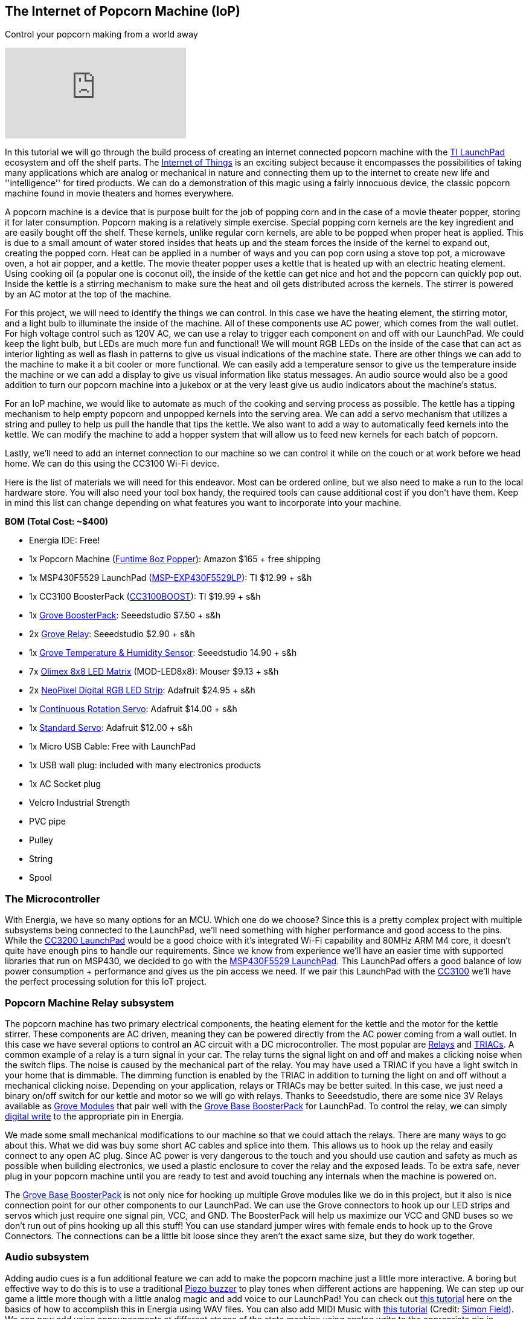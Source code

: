 == The Internet of Popcorn Machine (IoP) ==

Control your popcorn making from a world away

video::hTC918Y3NBc[youtube]

In this tutorial we will go through the build process of creating an internet connected popcorn machine with the http://www.ti.com/tools-software/launchpads/overview.html[TI LaunchPad] ecosystem and off the shelf parts.  The http://www.ti.com/ww/en/internet_of_things/iot-applications.html[Internet of Things] is an exciting subject because it encompasses the possibilities of taking many applications which are analog or mechanical in nature and connecting them up to the internet to create new life and ''intelligence'' for tired products. We can do a demonstration of this magic using a fairly innocuous device, the classic popcorn machine found in movie theaters and homes everywhere.

A popcorn machine is a device that is purpose built for the job of popping corn and in the case of a movie theater popper, storing it for later consumption.  Popcorn making is a relatively simple exercise. Special popping corn kernels are the key ingredient and are easily bought off the shelf. These kernels, unlike regular corn kernels, are able to be popped when proper heat is applied. This is due to a small amount of water stored insides that heats up and the steam forces the inside of the kernel to expand out, creating the popped corn. Heat can be applied in a number of ways and you can pop corn using a stove top pot, a microwave oven, a hot air popper, and a kettle. The movie theater popper uses a kettle that is heated up with an electric heating element. Using cooking oil (a popular one is coconut oil), the inside of the kettle can get nice and hot and the popcorn can quickly pop out. Inside the kettle is a stirring mechanism to make sure the heat and oil gets distributed across the kernels. The stirrer is powered by an AC motor at the top of the machine.

For this project, we will need to identify the things we can control. In this case we have the heating element, the stirring motor, and a light bulb to illuminate the inside of the machine. All of these components use AC power, which comes from the wall outlet. For high voltage control such as 120V AC, we can use a relay to trigger each component on and off with our LaunchPad. We could keep the light bulb, but LEDs are much more fun and functional!  We will mount RGB LEDs on the inside of the case that can act as interior lighting as well as flash in patterns to give us visual indications of the machine state.  There are other things we can add to the machine to make it a bit cooler or more functional. We can easily add a temperature sensor to give us the temperature inside the machine or we can add a display to give us visual information like status messages. An audio source would also be a good addition to turn our popcorn machine into a jukebox or at the very least give us audio indicators about the machine's status.

For an IoP machine, we would like to automate as much of the cooking and serving process as possible. The kettle has a tipping mechanism to help empty popcorn and unpopped kernels into the serving area. We can add a servo mechanism that utilizes a string and pulley to help us pull the handle that tips the kettle. We also want to add a way to automatically feed kernels into the kettle. We can modify the machine to add a hopper system that will allow us to feed new kernels for each batch of popcorn.

Lastly, we'll need to add an internet connection to our machine so we can control it while on the couch or at work before we head home. We can do this using the CC3100 Wi-Fi device.

Here is the list of materials we will need for this endeavor. Most can be ordered online, but we also need to make a run to the local hardware store.  You will also need your tool box handy, the required tools can cause additional cost if you don't have them.  Keep in mind this list can change depending on what features you want to incorporate into your machine.

*BOM (Total Cost: ~$400)*

* Energia IDE: Free!

* 1x Popcorn Machine (https://www.amazon.com/gp/product/B002NLKYPA[Funtime 8oz Popper]): Amazon $165 + free shipping

* 1x MSP430F5529 LaunchPad (http://www.ti.com/tool/msp-exp430f5529lp[MSP-EXP430F5529LP]): TI $12.99 + s&h

* 1x CC3100 BoosterPack (http://www.ti.com/tool/cc3100boost[CC3100BOOST]): TI $19.99 + s&h

* 1x https://www.seeedstudio.com/Grove-Base-BoosterPack-p-2177.html[Grove BoosterPack]: Seeedstudio $7.50 + s&h

* 2x http://www.seeedstudio.com/depot/Grove-Relay-p-769.html[Grove Relay]: Seeedstudio $2.90 + s&h

* 1x https://www.seeedstudio.com/Grove-TemperatureHumidity-Sensor-Pro-p-838.html[Grove Temperature & Humidity Sensor]: Seeedstudio 14.90 + s&h

* 7x https://www.olimex.com/Products/MSP430/Booster/MOD-LED8x8/open-source-hardware[Olimex 8x8 LED Matrix] (MOD-LED8x8): Mouser $9.13 + s&h

* 2x https://www.adafruit.com/product/1138?length=1[NeoPixel Digital RGB LED Strip]: Adafruit $24.95 + s&h

* 1x https://www.adafruit.com/product/154[Continuous Rotation Servo]: Adafruit $14.00 + s&h

* 1x https://www.adafruit.com/product/155[Standard Servo]: Adafruit $12.00 + s&h

* 1x Micro USB Cable: Free with LaunchPad

* 1x USB wall plug: included with many electronics products

* 1x AC Socket plug

* Velcro Industrial Strength

* PVC pipe

* Pulley

* String

* Spool

=== The Microcontroller ===

With Energia, we have so many options for an MCU. Which one do we choose?  Since this is a pretty complex project with multiple subsystems being connected to the LaunchPad, we'll need something with higher performance and good access to the pins. While the http://www.ti.com/tool/cc3200-launchxl[CC3200 LaunchPad] would be a good choice with it's integrated Wi-Fi capability and 80MHz ARM M4 core, it doesn't quite have enough pins to handle our requirements. Since we know from experience we'll have an easier time with supported libraries that run on MSP430, we decided to go with the http://www.ti.com/tool/msp-exp430f5529lp[MSP430F5529 LaunchPad]. This LaunchPad offers a good balance of low power consumption + performance and gives us the pin access we need. If we pair this LaunchPad with the http://www.ti.com/tool/cc3100boost[CC3100] we'll have the perfect processing solution for this IoT project.

=== Popcorn Machine Relay subsystem ===

The popcorn machine has two primary electrical components, the heating element for the kettle and the motor for the kettle stirrer. These components are AC driven, meaning they can be powered directly from the AC power coming from a wall outlet. In this case we have several options to control an AC circuit with a DC microcontroller. The most popular are https://en.wikipedia.org/wiki/Relay[Relays] and 
https://en.wikipedia.org/wiki/TRIAC[TRIACs]. A common example of a relay is a turn signal in your car. The relay turns the signal light on and off and makes a clicking noise when the switch flips. The noise is caused by the mechanical part of the relay.  You may have used a TRIAC if you have a light switch in your home that is dimmable. The dimming function is enabled by the TRIAC in addition to turning the light on and off without a mechanical clicking noise. Depending on your application, relays or TRIACs may be better suited. In this case, we just need a binary on/off switch for our kettle and motor so we will go with relays. Thanks to Seeedstudio, there are some nice 3V Relays available as http://wiki.seeedstudio.com/wiki/Grove[Grove Modules] that pair well with the http://wiki.seeedstudio.com/wiki/Grove_Base_BoosterPack[Grove Base BoosterPack] for LaunchPad. To control the relay, we can simply http://energia.nu/reference/digitalwrite/[digital write] to the appropriate pin in Energia.

We made some small mechanical modifications to our machine so that we could attach the relays. There are many ways to go about this. What we did was buy some short AC cables and splice into them. This allows us to hook up the relay and easily connect to any open AC plug. Since AC power is very dangerous to the touch and you should use caution and safety as much as possible when building electronics, we used a plastic enclosure to cover the relay and the exposed leads. [.underline]#To be extra safe, never plug in your popcorn machine until you are ready to test and avoid touching any internals when the machine is powered on.#

The http://wiki.seeedstudio.com/wiki/Grove_Base_BoosterPack[Grove Base BoosterPack] is not only nice for hooking up multiple Grove modules like we do in this project, but it also is nice connection point for our other components to our LaunchPad. We can use the Grove connectors to hook up our LED strips and servos which just require one signal pin, VCC, and GND. The BoosterPack will help us maximize our VCC and GND buses so we don't run out of pins hooking up all this stuff! You can use standard jumper wires with female ends to hook up to the Grove Connectors. The connections can be a little bit loose since they aren't the exact same size, but they do work together.

=== Audio subsystem ===

Adding audio cues is a fun additional feature we can add to make the popcorn machine just a little more interactive. A boring but effective way to do this is to use a traditional http://wiki.seeedstudio.com/wiki/Grove_-_Buzzer[Piezo buzzer] to play tones when different actions are happening. We can step up our game a little more though with a little analog magic and add voice to our LaunchPad!  You can check out http://artists.sci-toys.com/speech[this tutorial] here on the basics of how to accomplish this in Energia using WAV files. You can also add MIDI Music with http://artists.sci-toys.com/music[this tutorial] (Credit: https://plus.google.com/+SimonField[Simon Field]). We can now add voice announcements at different stages of the state machine using analog write to the appropriate pin in Energia.

For a speaker you will want to get one that is reasonably sized. We had a spare lying around from another project.  We will not be able to hear very well using the LaunchPad as the primary driver (3V or 5V) so we will need to add an external power supply (9V) and a transistor or FET.

You can also incorporate a piezo buzzer to act as another type of audio indicator. We used the Grove Buzzer to beep when modes are getting changed or tasks complete. Audio can be tricky as it can require some creativity to make it sound good. It can also be hard to amplify the audio to be audible in a noisy environment. Having some type of basic audio does give the machine an improved user experience.

=== Hopper subsystem ===

A hopper will make it that much easier to load in our popcorn and oil into the machine. There are two options to create a hopper, electronic or manual. For a manual hopper you basically are using gravity and a funnel to get your ingredients to the kettle.  For an electronic hopper, we can use a value that can be actuated by a servo or motor. This can be tuned to pour the right amount of kernels through the system. Finding a valve that will be easy to turn with a servo is not easy. During our build we did not successfully find a good valve using PVC piping. We then decided to try a manual hopper using PVC but did not quite find the best way to mount it, so we decided to postpone this subsystem for a future upgrade. It can be easily done using PVC pipe or other common tubing and you will need to find a way to prop open the kettle lid to receive incoming kernels and oil.

=== Kettle Tipping subsystem ===

As a way to make the entire process more automatic, we can create a basic electronic pulley system to help us tip the kettle and empty out any contents. We will need some string, a small pulley, a spool to attach to our servo (we used a solder wick spool), and a continuous servo (some are restricted to 180 degrees, we want 360+).  The first step is to attach the spool to your servo. Use super glue to glue the spool to one of your servo attachments like the cross or circle. Let that dry for a while. Next tie the string to the kettle handle and thread through the pulley system to the top of your machine. The string will be retracted around the spinning spool, pulling the handle which will tip the kettle. You will need to tune your servo code to determine how many rotations are needed to tip the kettle and not go beyond that range.

On the software side, we will use the Servo Library. You will need to know your timing to complete the operation. This can be found out through trial and error. In industrial settings, they use a timing belt, which has a predetermined length that can provide consistency in a repeatable operation.

When building the kettle tipping subsystem using the servo, we had some trouble getting it properly calibrated. It takes quite a bit of torque to tip the kettle and servo would skip at the apex of the operation. It is recommended to use a stepper motor instead so that the operation can be more exact and repeatable.  However, it may be possible to use the servo method, we just didn't find an easy way to incorporate it, so we will add the stepper motor to a future upgrade.

=== LED Lighting subsystem ===

The popcorn machine comes with a light bulb to help illuminate the interior and maybe double as a heat lamp. We can improve the cool factor of our machine by adding RGB LEDs to act as interior lighting. First we remove the lightbulb fixture to give us more room. There are many ways to mount LEDs inside of a project. You can use custom PCBs, wires, conductive ink, copper tape and more. We've elected to use NeoPixel LED strips for a nice and clean solution that we can mount to the top of our machine. NeoPixels are nice because they have an LED driver built into the LED so all we need to do is send signals from our microcontroller. One of the challenges of working with NeoPixels is they require very specific timings from the microcontroller, so just because your Energia library works on an MSP430 doesn't mean it will work easily on something else.

To prepare your strips you will need to cut to size and then solder some hookup wire to the data in (DI) side of the strip.  These pads can be tricky to solder correctly, make sure you properly separate the three wires and add a bit of solder to each of the pads before you solder the wires on.  Once this is done you are ready to mount them. You can either super glue the LED strips or use some kind adhesive that can stand the residual heat from the kettle like double sided tape or Velcro. In our build we used Velcro that we super glued to the LED strips to have a tight connection but still gives us the option to swap out our LEDs at a later time. Line up your data in (DI) side with the holes in the top so you can thread more hookup wire to your LaunchPad sitting on top.

On the software side, we will use the https://github.com/ILAMtitan/WS2811Driver[WS2811driver library] (Credit: https://github.com/ILAMtitan[ILAMtitan]) which is a port of the https://github.com/adafruit/Adafruit_NeoPixel[Adafruit NeoPixel Library] (designed for Arduino) that works on MSP430.  We used many of the predefined functions, feel free to reuse these or create your own patterns.

=== LED Matrix Display subsystem ===

For a nice way to display text that can be seen from far away, we can add an LED sign to the front and back facade of the machine.  This has a number of benefits because it is cheaper than an LCD screen, we can create a large display that can be seen and read at distance, and it is not too complicated to program. There are definitely cases where an LCD screen makes more sense and provides a better user experience, but for this machine, an LED Matrix will be more than enough. Using Velcro so we can dismount and replace as needed, we attach https://www.mouser.com/ProductDetail/Olimex-Ltd/MOD-LED8x8/?qs=C3feHhap9PoNUml2%252bPTREA%3D%3D[Olimex 8x8 LED] Matrices to the front and wrap hookup wire around to the interior.  It's actually a perfect fit and mounts very cleanly.  For our machine we were able to mount 7 8x8 LED sections across the top and very easily wire it to the LaunchPad inside.

The matrices we used have 5 pins: GND, DATA, LATCH, CLK, VCC. We use the 3.3V VCC from our LaunchPad to power the modules.

On the software side we will use the `showText()` function found in https://github.com/energia/Energia/blob/master/examples/7.Display/led8x8display_430/led8x8display_430.ino[this driver example] (Credit: https://github.com/pbrier[Peter Brier]). This makes it super easy to display messages and chain the matrices together to make a bigger display.

=== Interior Temperature subsystem ===

It could be nice to know the temperature inside of the machine. Perhaps you popped corn but now the machine has cooled down or maybe you made a lot and the temperature is quite hot inside and you need a warning to not over do it. We can add a simple https://www.seeedstudio.com/Grove-TemperatureHumidity-Sensor-Pro-p-838.html[temperature and humidity sensor Grove module] that can drop down through a hole in the top to help us measure the internal temperature.

On the software side we can use the https://github.com/Seeed-Studio/LaunchPad_Kit/tree/master/libraries/Humidity_Temperature_Sensor[sample code] provide by Seeedstudio which can be found on their wiki and Github.

=== Wi-Fi subsystem ===

To add Wi-Fi to our machine, we will use the http://www.ti.com/tool/cc3100boost[CC3100 BoosterPack]. This pretty much gives plug and play Wi-Fi capabilities to our LaunchPad. Using the http://energia.nu/reference/wifi/[WiFi library] in Energia we can easily get connected to a local hotspot and then access any number of cloud APIs.  To make our tasks super simple, we are going to use https://temboo.com/hardware/ti[Temboo]. Temboo is an API aggregator and can help act as a glue for IoT, giving us access to many popular web services.  For control we can do a variety of things. Maybe we can have it be text operated using SMS or maybe we can tweet at it. This time we'll set up a dashboard on a web page hosted on the LaunchPad. When we access this page, we can issue commands to the machine via click buttons in the browser.  In this scenario, we'll have be connected to the same Wi-Fi hotspot as the IoP Machine.

https://twitter.com/IoPopcorn[Tweets by @IoPopcorn]

We are able to query the server for a wide variety of information. We can pull down the latest weather information, get the date and time and a number of other things. We will query the server for a time stamp and then use our real time clock locally to keep the time so we don't need to keep pinging the server. When we aren't popping corn, we can use the display to share tweets, stock information, or any other real time information that might be interesting.

=== Demo Code ===

You can find the demo code on github.  If you've set up your machine like ours, it should just work. If not, you will need to debug each subsystem separately.

=== Demo Video

Coming soon!

 

Check out other tutorials at http://energia.nu/guide/[www.energia.nu/guide!]

